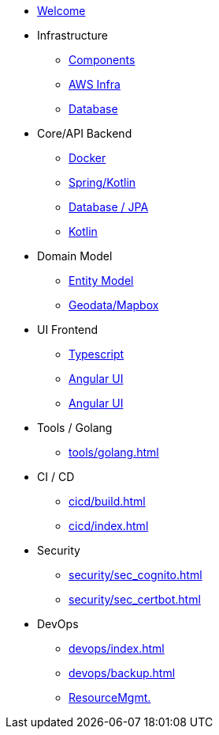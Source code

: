 * xref:index.adoc[Welcome]
* Infrastructure
 ** xref:infra/index.adoc[Components]
 ** xref:infra/aws.adoc[AWS Infra]
 ** xref:infra/db.adoc[Database]

* Core/API Backend
 ** xref:api/docker.adoc[Docker]
 ** xref:api/spring.adoc[Spring/Kotlin]
 ** xref:api/jpa.adoc[Database / JPA]
 ** xref:api/kotlin.adoc[Kotlin]

* Domain Model
 ** xref:model/index.adoc[Entity Model]
 ** xref:model/geodata.adoc[Geodata/Mapbox]

* UI Frontend
 ** xref:ui/typescript.adoc[Typescript]
 ** xref:ui/angular.adoc[Angular UI]
 ** xref:ui/material.adoc[Angular UI]

* Tools / Golang
** xref:tools/golang.adoc[]

* CI / CD
 ** xref:cicd/build.adoc[]
 ** xref:cicd/index.adoc[]

* Security
 ** xref:security/sec_cognito.adoc[]
 ** xref:security/sec_certbot.adoc[]

* DevOps
 ** xref:devops/index.adoc[]
 ** xref:devops/backup.adoc[]
 ** xref:devops/resources.adoc[ResourceMgmt.]
